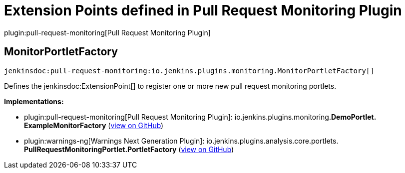 = Extension Points defined in Pull Request Monitoring Plugin

plugin:pull-request-monitoring[Pull Request Monitoring Plugin]

== MonitorPortletFactory
`jenkinsdoc:pull-request-monitoring:io.jenkins.plugins.monitoring.MonitorPortletFactory[]`

+++
<p>Defines the+++ jenkinsdoc:ExtensionPoint[] +++to register one or more new pull request monitoring portlets.</p>+++


**Implementations:**

* plugin:pull-request-monitoring[Pull Request Monitoring Plugin]: io.+++<wbr/>+++jenkins.+++<wbr/>+++plugins.+++<wbr/>+++monitoring.+++<wbr/>+++**DemoPortlet.+++<wbr/>+++ExampleMonitorFactory** (link:https://github.com/jenkinsci/pull-request-monitoring-plugin/search?q=DemoPortlet.ExampleMonitorFactory&type=Code[view on GitHub])
* plugin:warnings-ng[Warnings Next Generation Plugin]: io.+++<wbr/>+++jenkins.+++<wbr/>+++plugins.+++<wbr/>+++analysis.+++<wbr/>+++core.+++<wbr/>+++portlets.+++<wbr/>+++**PullRequestMonitoringPortlet.+++<wbr/>+++PortletFactory** (link:https://github.com/jenkinsci/warnings-ng-plugin/search?q=PullRequestMonitoringPortlet.PortletFactory&type=Code[view on GitHub])

